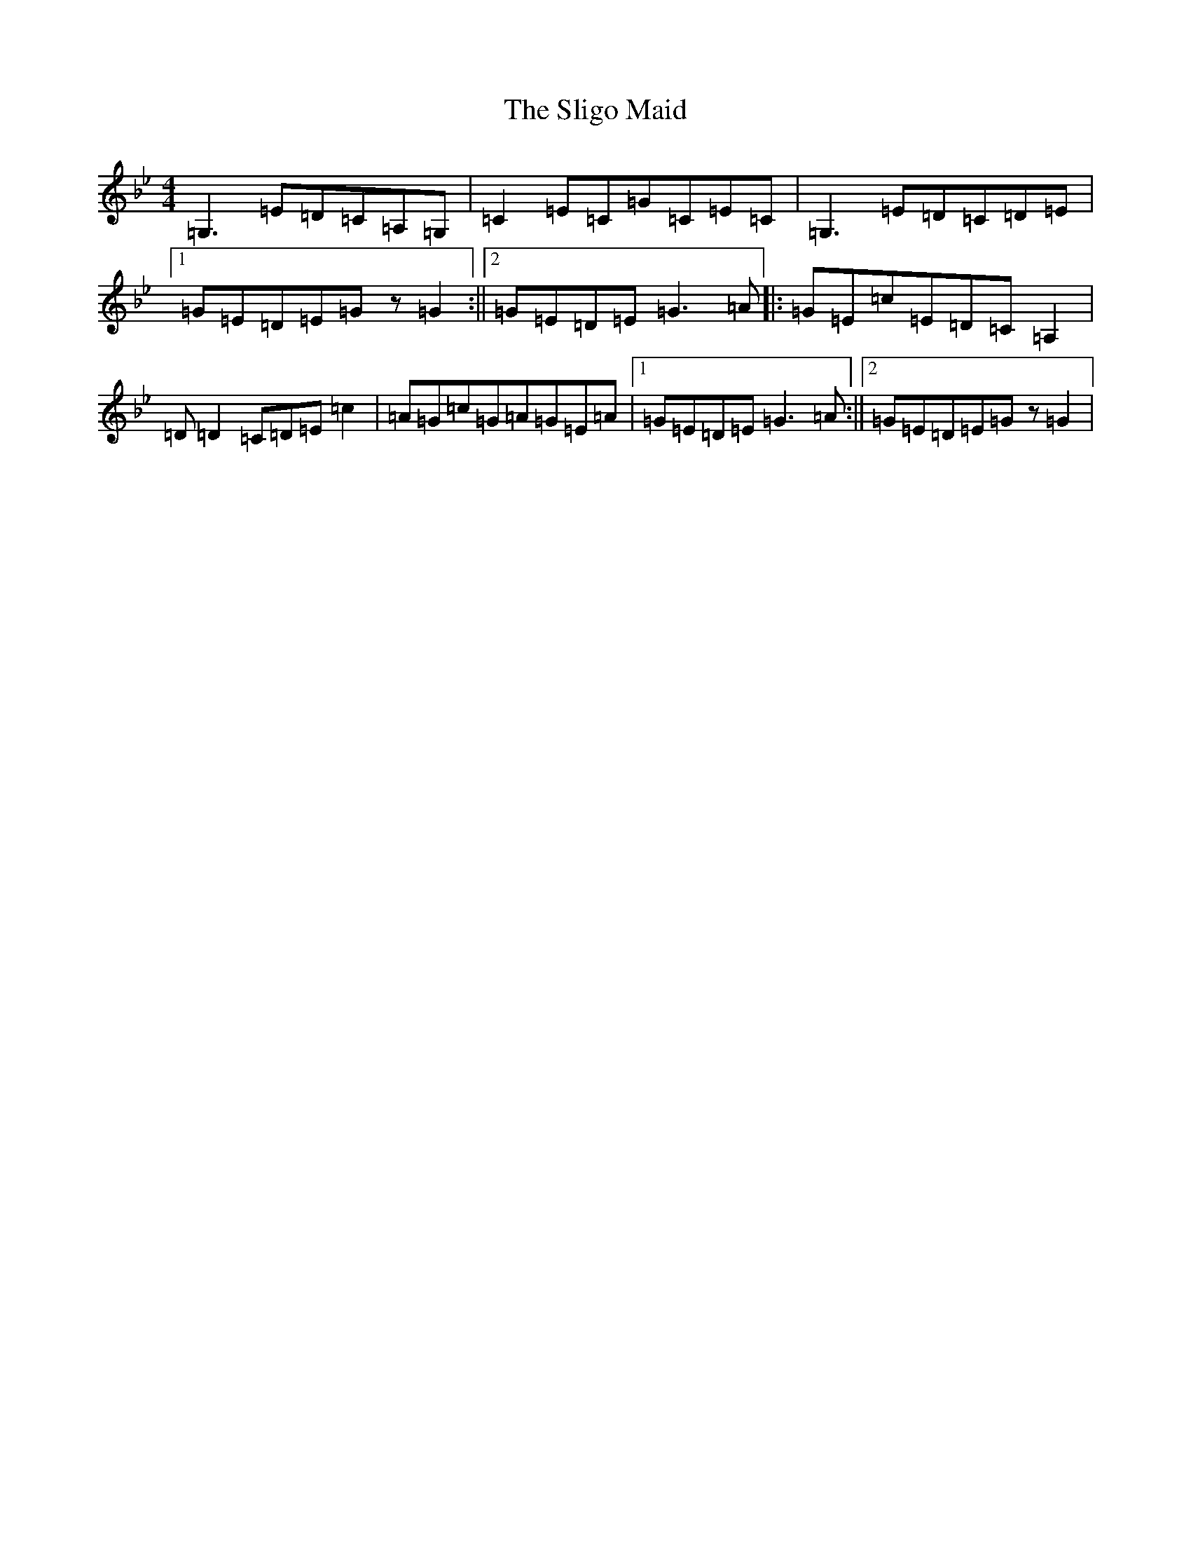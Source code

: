 X: 1719
T: Sligo Maid, The
S: https://thesession.org/tunes/399#setting40026
Z: A Dorian
R: reel
M:4/4
L:1/8
K: C Dorian
=G,3=E=D=C=A,=G,|=C2=E=C=G=C=E=C|=G,3=E=D=C=D=E|1=G=E=D=E=Gz=G2:||2=G=E=D=E=G3=A|:=G=E=c=E=D=C=A,2|=D=D2=C=D=E=c2|=A=G=c=G=A=G=E=A|1=G=E=D=E=G3=A:||2=G=E=D=E=Gz=G2|